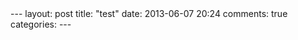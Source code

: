 #+BEGIN_HTML
---
layout: post
title: "test"
date: 2013-06-07 20:24
comments: true
categories: 
---
#+END_HTML
#+OPTIONS: toc:nil
